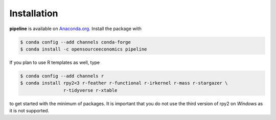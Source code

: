 ============
Installation
============

.. Synchronize with README.rst!

**pipeline** is available on `Anaconda.org <https://anaconda.org/OpenSourceEconomics/
pipeline>`_. Install the package with

.. code-block:: bash

    $ conda config --add channels conda-forge
    $ conda install -c opensourceeconomics pipeline

If you plan to use R templates as well, type

.. code-block:: bash

    $ conda config --add channels r
    $ conda install rpy2<3 r-feather r-functional r-irkernel r-mass r-stargazer \
                    r-tidyverse r-xtable

to get started with the minimum of packages. It is important that you do not use the
third version of rpy2 on `Windows` as it is not supported.

